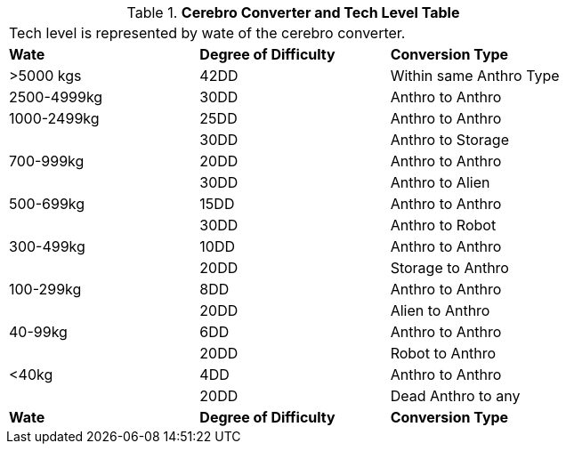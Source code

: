 // Table 47.5 Cerebro Converter and Tech Level (TL)
.*Cerebro Converter and Tech Level Table*
[width="75%",cols="^,^,<",frame="all", stripes="even"]
|===
3+<|Tech level is represented by wate of the cerebro converter.
s|Wate
s|Degree of Difficulty
s|Conversion Type

|>5000 kgs
|42DD 
|Within same Anthro Type

|2500-4999kg
|30DD
|Anthro to Anthro

|1000-2499kg
|25DD
|Anthro to Anthro

|
|30DD
|Anthro to Storage

|700-999kg
|20DD
|Anthro to Anthro

|
|30DD
|Anthro to Alien

|500-699kg
|15DD
|Anthro to Anthro

|
|30DD
|Anthro to Robot

|300-499kg
|10DD
|Anthro to Anthro

|
|20DD
|Storage to Anthro

|100-299kg
|8DD
|Anthro to Anthro

|
|20DD
|Alien to Anthro

|40-99kg
|6DD
|Anthro to Anthro 

|
|20DD
|Robot to Anthro

|<40kg
|4DD
|Anthro to Anthro

|
|20DD
|Dead Anthro to any

s|Wate
s|Degree of Difficulty
s|Conversion Type


|===
